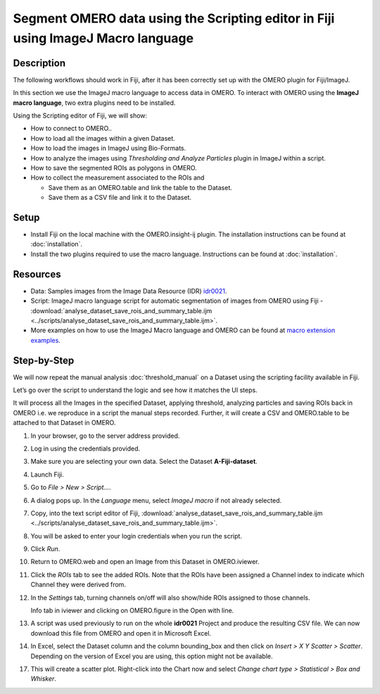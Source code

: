 Segment OMERO data using the Scripting editor in Fiji using ImageJ Macro language
=================================================================================

Description
-----------

The following workflows should work in
Fiji, after it has been correctly set up with the OMERO plugin for
Fiji/ImageJ.

In this section we use the ImageJ macro language to access data in OMERO.
To interact with OMERO using the **ImageJ macro language**, two extra plugins need
to be installed.

Using the Scripting editor of Fiji, we will show:

-  How to connect to OMERO..

-  How to load all the images within a given Dataset.

-  How to load the images in ImageJ using Bio-Formats.

-  How to analyze the images using *Thresholding and Analyze Particles*
   plugin in ImageJ within a script.

-  How to save the segmented ROIs as polygons in OMERO.

-  How to collect the measurement associated to the ROIs and

   -  Save them as an OMERO.table and link the table to the Dataset.

   -  Save them as a CSV file and link it to the Dataset.

Setup
-----

-  Install Fiji on the local machine with the OMERO.insight-ij plugin.
   The installation instructions can be found at :doc:`installation`.
-  Install the two plugins required to use the macro language.
   Instructions can be found at :doc:`installation`.


Resources
---------

-  Data: Samples images from the Image Data Resource (IDR) `idr0021 <https://idr.openmicroscopy.org/search/?query=Name:idr0021>`_.

-  Script: ImageJ macro language script for automatic segmentation of images from OMERO using Fiji
   -  :download:`analyse_dataset_save_rois_and_summary_table.ijm <../scripts/analyse_dataset_save_rois_and_summary_table.ijm>`.

-  More examples on how to use the ImageJ Macro language and OMERO can be found at 
   `macro extension examples <https://github.com/GReD-Clermont/omero_macro-extensions/tree/main/src/main/resources/script_templates/OMERO/Macro_Extensions>`__.

Step-by-Step
------------

We will now repeat the manual analysis :doc:`threshold_manual` on a
Dataset using the scripting facility available in Fiji.

Let’s go over the script to understand the logic and see how it matches
the UI steps.

It will process all the Images in the specified Dataset,
applying threshold, analyzing particles and saving ROIs back in
OMERO i.e. we reproduce in a script the manual steps recorded.
Further, it will create a CSV and OMERO.table to be attached to
that Dataset in OMERO.

#. In your browser, go to the server address provided.

#. Log in using the credentials provided.

#. Make sure you are selecting your own data. Select the Dataset **A-Fiji-dataset**.

#. Launch Fiji.

#. Go to *File > New > Script...*.

#. A dialog pops up. In the *Language* menu, select *ImageJ macro* if not already selected.

#. Copy, into the text script editor of Fiji, :download:`analyse_dataset_save_rois_and_summary_table.ijm <../scripts/analyse_dataset_save_rois_and_summary_table.ijm>`.

#. You will be asked to enter your login credentials when you run the script.

#. Click *Run*.

#. Return to OMERO.web and open an Image from this Dataset in OMERO.iviewer.

#. Click the *ROIs* tab to see the added ROIs. Note that the ROIs have been assigned a Channel index to indicate which Channel they were derived from.

#. In the *Settings* tab, turning channels on/off will also show/hide
   ROIs assigned to those channels.

   Info tab in iviewer and clicking on OMERO.figure in the Open with
   line.\ |image1|

#. A script was used previously to run on the whole **idr0021** Project
   and produce the resulting CSV file. We can now download this file
   from OMERO and open it in Microsoft Excel.

#. In Excel, select the Dataset column and the column bounding_box and
   then click on *Insert > X Y Scatter > Scatter*\ |image2|\.
   Depending on the version of Excel you are using, this option
   might not be available.

   ..

   |image3|

17. This will create a scatter plot. Right-click into the Chart now and
    select *Change chart type > Statistical > Box and Whisker*.


.. |image1| image:: images/threshold_script2.png
   :width: 1.89583in
   :height: 0.36458in
.. |image2| image:: images/threshold_script3.png
   :width: 0.35417in
   :height: 0.27083in
.. |image3| image:: images/threshold_script4.png
   :width: 1.125in
   :height: 1.38542in
